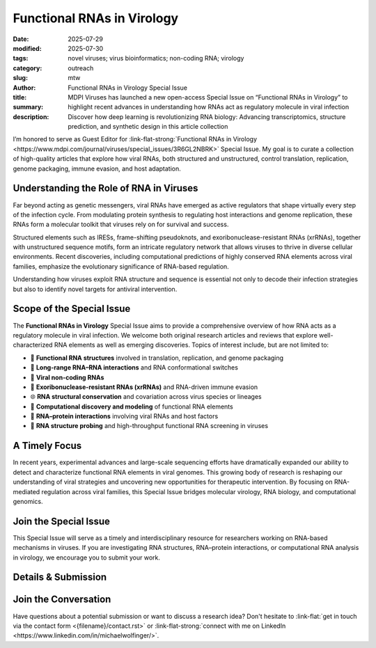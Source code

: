 Functional RNAs in Virology
###########################

:date: 2025-07-29
:modified: 2025-07-30
:tags: novel viruses; virus bioinformatics; non-coding RNA; virology
:category: outreach
:slug:
:author: mtw
:title: Functional RNAs in Virology Special Issue
:summary: MDPI Viruses has launched a new open-access Special Issue on “Functional RNAs in Virology” to highlight recent advances in understanding how RNAs act as regulatory molecule in viral infection
:description: Discover how deep learning is revolutionizing RNA biology: Advancing transcriptomics, structure prediction, and synthetic design in this article collection

.. role:: link-flat-strong(link)
  :class: m-flat m-text m-strong

.. role:: link-flat(link)
  :class: m-flat m-text

.. role:: ul
  :class: m-text m-ul

.. role:: doi(link)
  :class: doi

I’m honored to serve as Guest Editor for :link-flat-strong:`Functional RNAs in Virology <https://www.mdpi.com/journal/viruses/special_issues/3R6GL2NBRK>` Special Issue. My goal is to curate a collection of high-quality articles that explore how viral RNAs, both structured and unstructured, control translation, replication, genome packaging, immune evasion, and host adaptation.

.. image:: {static}/files/figures/FuctionalRNAsInVirology2025_banner.png
  :alt: Functional RNAs in Virology banner image

Understanding the Role of RNA in Viruses
----------------------------------------

Far beyond acting as genetic messengers, viral RNAs have emerged as active regulators that shape virtually every step of the infection cycle. From modulating protein synthesis to regulating host interactions and genome replication, these RNAs form a molecular toolkit that viruses rely on for survival and success.

Structured elements such as IRESs, frame-shifting pseudoknots, and exoribonuclease-resistant RNAs (xrRNAs), together with unstructured sequence motifs, form an intricate regulatory network that allows viruses to thrive in diverse cellular environments. Recent discoveries, including computational predictions of highly conserved RNA elements across viral families, emphasize the evolutionary significance of RNA-based regulation.

Understanding how viruses exploit RNA structure and sequence is essential not only to decode their infection strategies but also to identify novel targets for antiviral intervention.


Scope of the Special Issue
--------------------------

The **Functional RNAs in Virology** Special Issue aims to provide a comprehensive overview of how RNA acts as a regulatory molecule in viral infection. We welcome both original research articles and reviews that explore well-characterized RNA elements as well as emerging discoveries. Topics of interest include, but are not limited to:

- 🧬 **Functional RNA structures** involved in translation, replication, and genome packaging
- 🔄 **Long-range RNA–RNA interactions** and RNA conformational switches
- 🧪 **Viral non-coding RNAs**
- 🔬 **Exoribonuclease-resistant RNAs (xrRNAs)** and RNA-driven immune evasion
- 🌐 **RNA structural conservation** and covariation across virus species or lineages
- 🧠 **Computational discovery and modeling** of functional RNA elements
- 🧲 **RNA–protein interactions** involving viral RNAs and host factors
- 🧫 **RNA structure probing** and high-throughput functional RNA screening in viruses

A Timely Focus
--------------

In recent years, experimental advances and large-scale sequencing efforts have dramatically expanded our ability to detect and characterize functional RNA elements in viral genomes. This growing body of research is reshaping our understanding of viral strategies and uncovering new opportunities for therapeutic intervention. By focusing on RNA-mediated regulation across viral families, this Special Issue bridges molecular virology, RNA biology, and computational genomics.

Join the Special Issue
----------------------

This Special Issue will serve as a timely and interdisciplinary resource for researchers working on RNA-based mechanisms in viruses. If you are investigating RNA structures, RNA–protein interactions, or computational RNA analysis in virology, we encourage you to submit your work.

Details & Submission
--------------------

.. container:: m-row

  .. container:: m-col-l-4 m-col-m-4 m-container-inflatable

    .. block-info:: Manuscript Deadline

      28 February 2026

  .. container:: m-col-l-4 m-col-m-4 m-container-inflatable

    .. block-info:: Submission

      :link-flat:`👉 Submit your manuscript <https://susy.mdpi.com/user/manuscripts/upload?form[journal_id]=8&form[special_issue_id]=249189>`


Join the Conversation
---------------------

Have questions about a potential submission or want to discuss a research idea?  Don't hesitate to :link-flat:`get in touch via the contact form <{filename}/contact.rst>` or :link-flat-strong:`connect with me on LinkedIn <https://www.linkedin.com/in/michaelwolfinger/>`.
